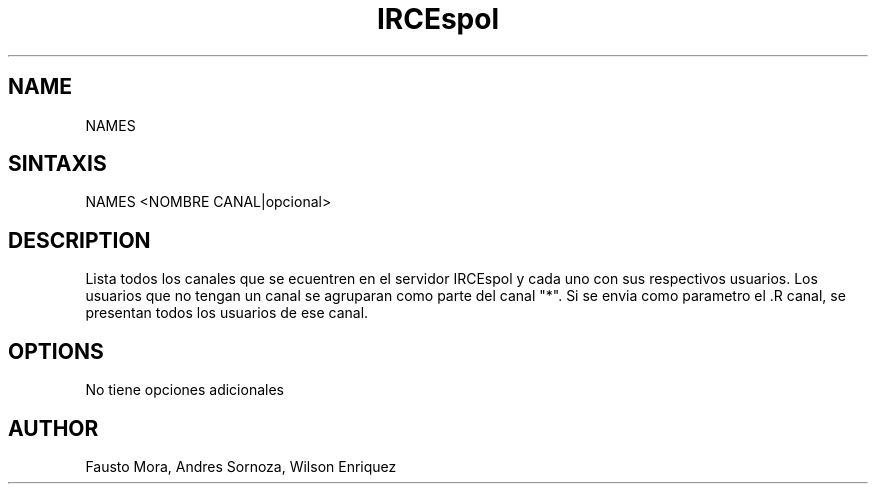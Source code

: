 .\"
.\" MAN PAGE COMMENTS to
.\"
.\"	Chet Ramey
.\"	Case Western Reserve University
.\"	chet.ramey@case.edu
.\"
.\"	Last Change: Sun Feb  2 16:21:40 EST 2014
.\"
.\" bash_builtins, strip all but Built-Ins section
.if \n(zZ=1 .ig zZ
.if \n(zY=1 .ig zY
.TH IRCEspol 1 "2014 February 2" "GNU Bash 4.3"
.\"
.\" There's some problem with having a `@'
.\" in a tagged paragraph with the BSD man macros.
.\" It has to do with `@' appearing in the }1 macro.
.\" This is a problem on 4.3 BSD and Ultrix, but Sun
.\" appears to have fixed it.
.\" If you're seeing the characters
.\" `@u-3p' appearing before the lines reading
.\" `possible-hostname-completions
.\" and `complete-hostname' down in READLINE,
.\" then uncomment this redefinition.
.\"
.de }1
.ds ]X \&\\*(]B\\
.nr )E 0
.if !"\\$1"" .nr )I \\$1n
.}f
.ll \\n(LLu
.in \\n()Ru+\\n(INu+\\n()Iu
.ti \\n(INu
.ie !\\n()Iu+\\n()Ru-\w\\*(]Xu-3p \{\\*(]X
.br\}
.el \\*(]X\h|\\n()Iu+\\n()Ru\c
.}f
..
.\"
.\" File Name macro.  This used to be `.PN', for Path Name,
.\" but Sun doesn't seem to like that very much.
.\"
.de FN
\fI\|\\$1\|\fP
..
.SH NAME
NAMES
.SH SINTAXIS
NAMES <NOMBRE CANAL|opcional>
.SH DESCRIPTION
Lista todos los canales que se ecuentren en el servidor IRCEspol y cada uno con sus respectivos usuarios. Los usuarios que no tengan un canal se agruparan como parte del canal "*". 
Si se envia como parametro el .R canal, se presentan todos los usuarios de ese canal.
.SH OPTIONS
No tiene opciones adicionales
.SH AUTHOR
Fausto Mora, Andres Sornoza, Wilson Enriquez
